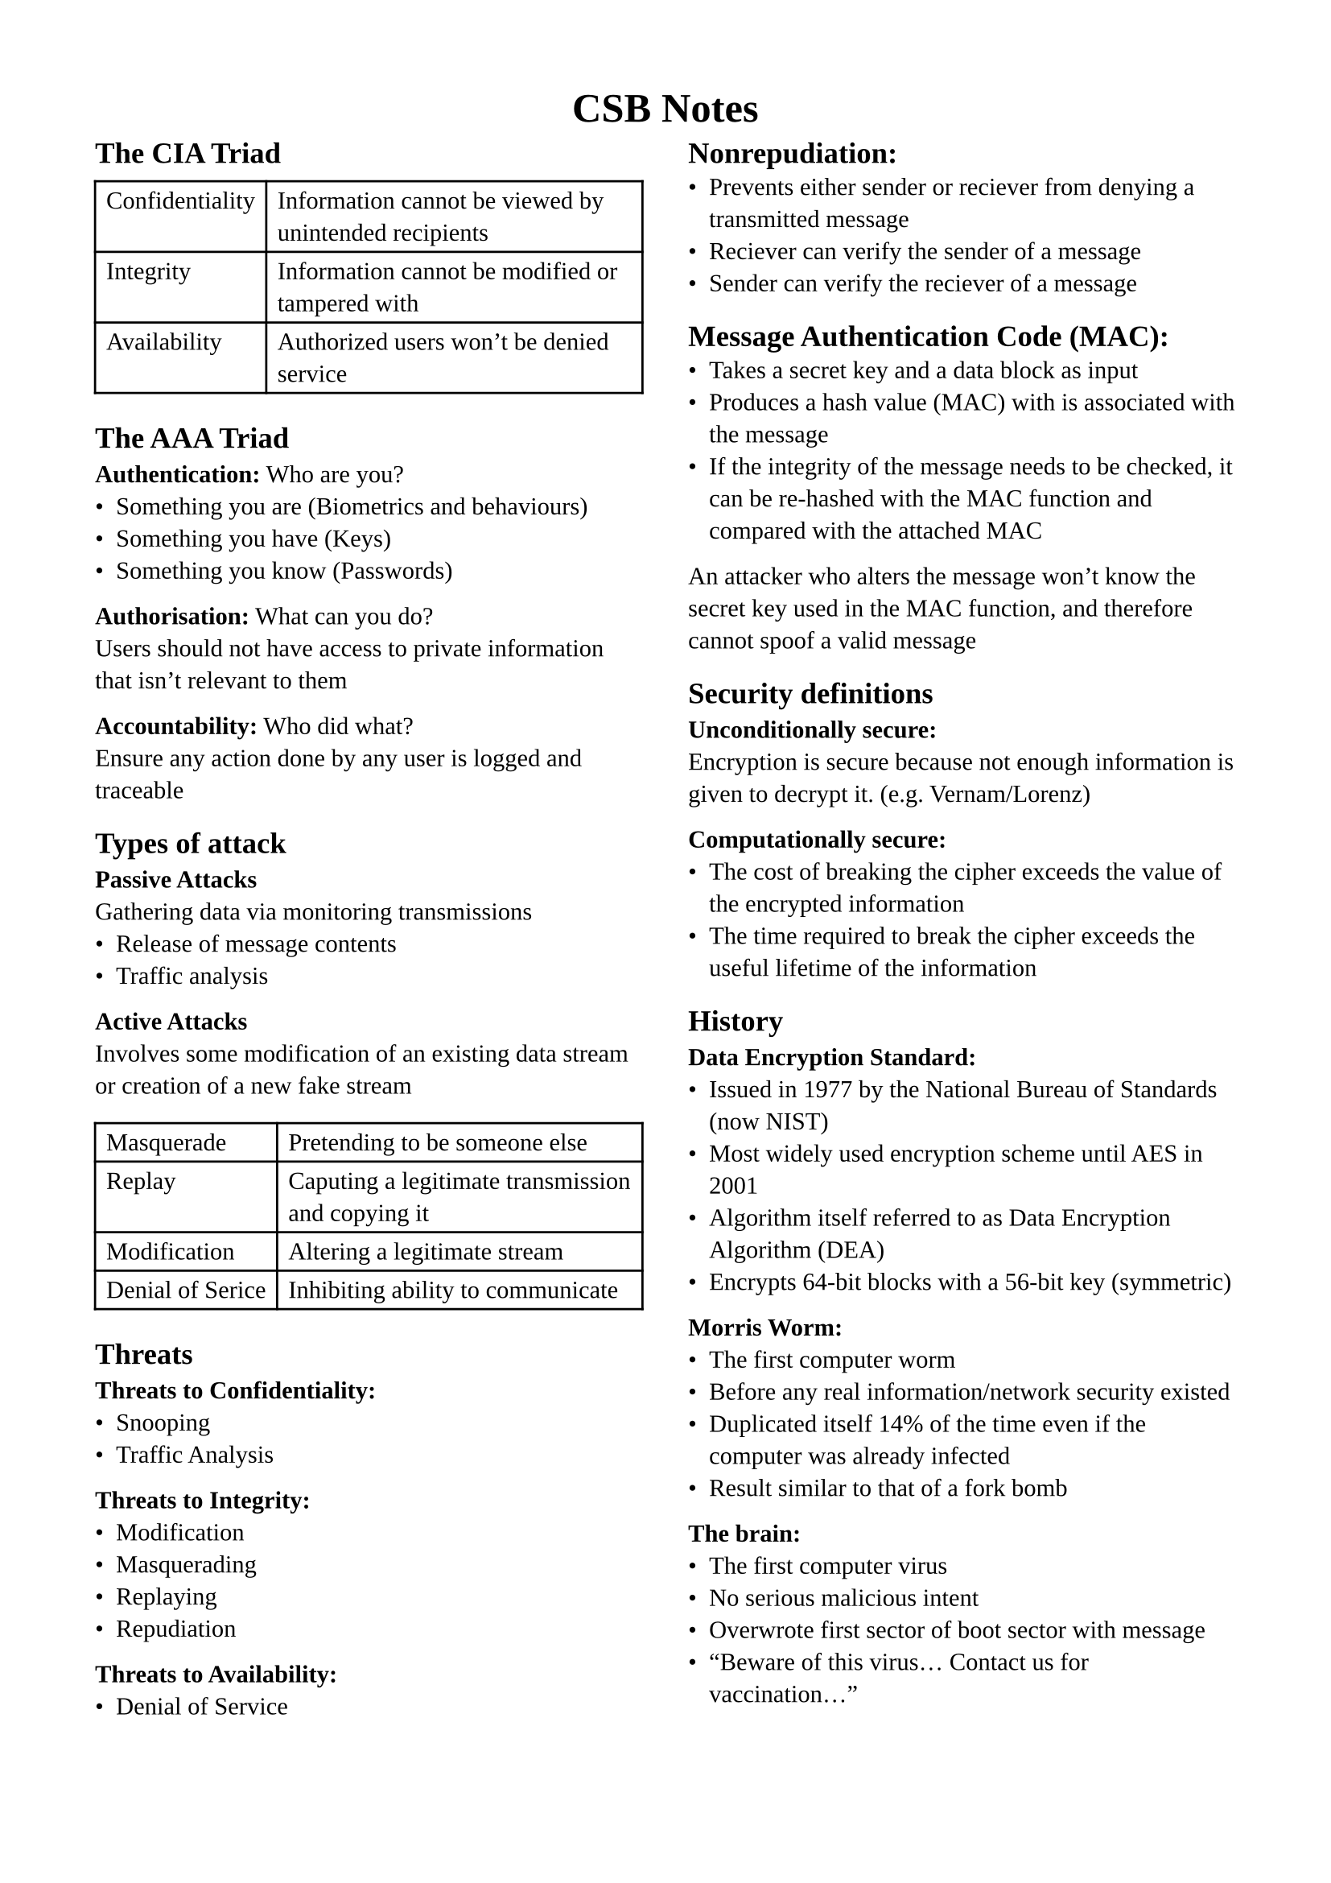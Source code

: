 #set page(margin: 1.5cm)
#set text(
  font: "Liberation Serif",
  size: 11pt,
)
#set list(marker: ([•], [--]))

#let definitions = table.with(columns : (auto, 1fr))

#align(center, text(13pt)[
  #heading[CSB Notes]
])

#show: rest => columns(2, rest)

== The CIA Triad
#definitions(
  [Confidentiality], [Information cannot be viewed by unintended recipients],
  [Integrity], [Information cannot be modified or tampered with],
  [Availability], [Authorized users won't be denied service]
)

== The AAA Triad
*Authentication:* Who are you? \
- Something you are (Biometrics and behaviours)
- Something you have (Keys)
- Something you know (Passwords)

*Authorisation:* What can you do? \
Users should not have access to private information that isn't relevant to them

*Accountability:* Who did what? \
Ensure any action done by any user is logged and traceable

== Types of attack
*Passive Attacks* \
Gathering data via monitoring transmissions
- Release of message contents
- Traffic analysis

*Active Attacks* \
Involves some modification of an existing data stream or creation of a new fake stream
#definitions(
  [Masquerade],[Pretending to be someone else],
  [Replay],[Caputing a legitimate transmission and copying it],
  [Modification],[Altering a legitimate stream],
  [Denial of Serice],[Inhibiting ability to communicate]
)

== Threats
*Threats to Confidentiality:*
- Snooping
- Traffic Analysis

*Threats to Integrity:*
- Modification
- Masquerading
- Replaying
- Repudiation

*Threats to Availability:*
- Denial of Service

#colbreak()

== Nonrepudiation:
- Prevents either sender or reciever from denying a transmitted message
- Reciever can verify the sender of a message
- Sender can verify the reciever of a message

== Message Authentication Code (MAC):
- Takes a secret key and a data block as input
- Produces a hash value (MAC) with is associated with the message
- If the integrity of the message needs to be checked, it can be re-hashed with the MAC function and compared with the attached MAC
An attacker who alters the message won't know the secret key used in the MAC function, and therefore cannot spoof a valid message

== Security definitions
*Unconditionally secure:* \
Encryption is secure because not enough information is given to decrypt it. (e.g. Vernam/Lorenz)

*Computationally secure:* \
- The cost of breaking the cipher exceeds the value of the encrypted information
- The time required to break the cipher exceeds the useful lifetime of the information

== History
*Data Encryption Standard:*
- Issued in 1977 by the National Bureau of Standards (now NIST)
- Most widely used encryption scheme until AES in 2001
- Algorithm itself referred to as Data Encryption Algorithm (DEA)
- Encrypts 64-bit blocks with a 56-bit key (symmetric)

*Morris Worm:*
- The first computer worm
- Before any real information/network security existed
- Duplicated itself 14% of the time even if the computer was already infected
- Result similar to that of a fork bomb

*The brain:*
- The first computer virus
- No serious malicious intent
- Overwrote first sector of boot sector with message
- "Beware of this virus... Contact us for vaccination..."

#colbreak()

== Networking
*Network structure:*
#definitions(
  [Circuit switching],[Dedicated circuit per call used by all data],
  [Packet switching],[Data sent in discrete packets, each with a path]
)

*Multiplexing:*
#definitions(
  [FDM],[Each user gets a fixed channel to communicate on],
  [TDM],[Each user gets allotted time slots during which they can communicate]
)

*OSI model:*
#table(columns: (auto, auto, 1fr),
  [*Protocol #linebreak() Data Unit*],[*Layer*],[*Responsibility*],
  [Data],[Application],[Network Process to Application],
  [Data],[Presentation],[ Data representation and encryption],
  [Data],[Session],[Inter-host communication],
  [Segments],[Transport],[End-to-End connections and Reliability],
  [Packets],[Network],[Path Determination and IP (Logical addressing)],
  [Frames],[Data Link],[MAC and LLC (Physical addressing)],
  [Bits],[Physical],[Media, Signal and Binary Transmission]
)

*Frame*
- A chunk of data created by network communication hardware such as Network Interface Cards and router interfaces
- Frames contain frame delimiters, hardware addresses, and data encapsulated from higher layer protocols

*Packets*
- Typically used to refer to chunks of data created by software
- Internet Protocol is often described as transmitting packets
- Packets contain logical addressing information such as IP addresses and data encapsulated from higher layer protocols

#colbreak()

== Protocols
*Application:*
- Post-Office Protocol (POP3)
- Simple Mail Transfer Protocol (SMTP)
- Domain Network System (DNS)
- File Transfer Protocol (FTP)
- Telnet

*Presentation:*
- Telnet (In slides but Google doesn't agree???)
- Network Data Representation (NDR)
- Lightweight Presentation Protocol (LPP)

*Session:*
- NetBIOS

*Transport:*
- Transmission Control Protocol (TCP)
- User Datagram Protocol (UDP)

*Network:*
- Internet Protocol (IP)
- Address Resolution Protocol (ARP)
- Internet Control Message Protocol (ICMP)

*Data link:*
- Serial Line Internet Protocol (SLIP)
- Point-to-Point Protocol (PPP)

*Physical:*
- IEEE 1394
- Digital Subscriber Line (DSL)
- Integrated Services Digital Network (ISDN)

== Network Attacks
*Categories:*
- Intrusion
- Blocking
- Malware

== Attacks on DNS
*Weakness of DNS:*
- TCP/UDP on port 53 (mostly UDP)
- Unencrypted
- Easily monitored
- Easily redirected
- Can be blocked
- Can be forged (if DNSSEC not used)

*Threats to DNS:*
- Corrupted host platforms
- Wireline and middleware inspection and interception
- Resolvers that leak queries
- Servers that leak queries

#colbreak()

== Attacks on DNS (continued)
*DNS Amplification Attack:*
+ Attacker spoofs a victim's IP address
+ Attacker requests large amounts of data from DNS servers
+ DNS servers send the requested data to the victim's IP
+ Victim essentially recieves a DDoS from the DNS servers

*DNS-over-TLS (DoT)*
- Released in 2016, first established DNS encryption solution
- Uses secure TLS channel on port 853 instead of common port 53
- Prevents attackers seeing or manipulating DNS requests

*DNS-over-HTTPS (DoH)*
- Introduced in 2018
- Uses TLS, like DoT, but does so via HTTPS with port 443

== Attacks on HTTP
*HTTP Session Hijacking / Cookie Stealing:*
+ Attacker injects script onto server
+ Victim authenticates on server
+ Victim's browser sends the session cookie to the attacker
+ Attacker can hijack the user's session

*Session Side Jacking:*
+ Attacker sniffs packets on local network (often unsecured hotspots)
+ If a session isn't entirely encrypted with SSL/TLS, a victim's session key might be contained within packets
+ The attacker can use the session key to hijack the session and impersonate the victim

*Solution:* Use HTTPS

== Attacks on TCP
*TCP Handshake:*
#definitions(
  [SYN],[Client $->$ Server],
  [SYN-ACK],[Client $<-$ Server],
  [ACK],[Client $->$ Server]
)
It's very difficult to intercept a TCP connection that's already established

#colbreak()

*TCP Session Hijacking:* \
Possible when an attacker is on the same network segment as the
target machine.
- Attacker can sniff all back/forth tcp packets and know the seq/ack numbers.
- Attacker can inject a packet with the correct seq/ack numbers with the spoofed IP address.
IP spoofing needs low-level packet programming, OS-based socket programming cannot be used!

*SYN Flooding Attack:* \
An attacker sends a large number of SYN requests to a target's system
- Target uses too much memory and CPU resources to process these fake connection requests
- Target's bandwidth is overwhelmed
Usually SYN flood packets use spoofed source IPs
- No TCP connection is set up (unlike TCP hijacking)
- Hides the attacking source
- Make it difficult for the target to decide which TCP SYNs are malicious and which are from legitimate users

*Potential Solutions for TCP:*
#definitions(
  [Ingress Filtering],[Drop all packets that aren't from expected destination],
  [uRPF Checks],[Only accept packets from interface if forwarding table entry for source IP address matches ingress interface (only works on symmetric routing)]
)

*SYN Flood Defence: SYN Cookie*
- Client sends SYN to server
- Server responds with SYN-ACK cookie
- Honest client responds with ACK
- Server checks response
- If matches SYN-ACK, establishes connection

== IP Spoofing
+ In the most basic IP spoofing attack, the hacker intercepts the TCP handshake before the source manages to send its SYN-ACK message.
+ The hacker sends a fake confirmation including their device address (MAC address) and a spoofed IP address of the original sender.
+ Now the receiver thinks that the connection was established with the original sender, but they're actually communicating with a spoofed IP.
IP address spoofing is most often
used to bypass basic security
measures such as firewalls that
rely on blacklisting.

#colbreak()

== IP Spoofing (continued)
*Denial of service* \
An attacker can send out millions of requests for files with a spoofed IP addresses, causing all of the responses to be sent to the victim's device.

*Man-in-the-middle attacks* \
If you're browsing an insecure HTTP address, an attacker can use IP spoofing to pretend they're both you and the service you're speaking to, thereby fooling both parties and gaining access to your communications.

== Attacks on ARP
*Address Resolution Protocol (ARP):*
- Each IP node (Host, Router) on LAN has an ARP table
- The ARP table contains mappings from IP to MAC \<IP address; MAC address; TTL>
- TTL = Time To Live: Time after which the mapping will be forgotten
- Works by broadcasting requests and caching responses

*ARP Spoofing:*
- ARP table is updated whenever a response is recieved
- Requests are not tracked
- ARP announcements are not authenticated
- A rogue machine can use this to spoof other machines

*ARP Spoofing Countermeasures:*
- Using static entries (hard to manage)
- Check for multiple occurences of the same MAC
- Software detection solutions (Anti-arpspoof, Xarp, Arpwatch)

== MITM Attacks
- ARP cache poisoning
- DNS spoofing
- IP spoofing
- Rogue WiFi access point
- SSL spoofing

== Radio Jamming Attack
By creating a noisy radio signal, we can cause enough interference to disrupt legitimate communication.

== Common types of DDoS attack:
- Application layer attacks (generate huge amounts of HTTP requests)
- Protocol attacks (Network/Transport Layer, e.g. SYN flooding)
- Volumetric attacks (e.g. DNS Amplification)

#colbreak()

== SQL Injection
Used to manipulate operations on databases, with the eventual goal of complete control over it.

== Cross-site scripting (XSS)
- Attacker injects malicious scripts into web applications
- Script will run on victim's devices when they use the app
- Can be used for session stealing

== Firewalls
- Filters traffic between a protected network and the outside
- Usually runs on a dedicated device, as performance is critical
- Usually runs on a minimal and proprietary OS to reduce attack sites
- Provides a focal point for monitoring
- Provides a central point for access control
- Limits the potential damage from a network security issue
- Doesn't protect against malicious insiders
- Doesn't protect connections that do go through
- Doesn't completely protect against new threats
- Doesn't protect against viruses, trojans, etc.

*Generic Techniques for Enforcing Policy:*
- Service Control: Determine the types of Internet services that can be accessed
- Direction Control: Determine the direction in which particular service requests are allowed
- User Control: Controls access to a service according to which user is attempting to access it.

*Types of Firewall:*
- Packet Filtering Firewall (Works at Network layer, IP)
- Circuit-level Gateway (Works at Transport layer, TCP)
- Stateful Inspection Firewall
- Application Level Gateway (Works at higher layers)

*Packet Filtering:*
- Simple and effective, uses packet addresses and transport protocol type to determine policy
- Works at most up to Transport layer, but on packet level
- Stateless
- Fast processing
- Lack of upper-layer functionality
- Doesn't supported advanced user authentication schemes
- Cannot block specific application commands. All-or-nothing

#colbreak()

== Firewalls (continued)
*Application-level Gateway (AKA Application Proxy):*
- Acts as a relay for Application-level traffic
- Tends to be more secure than packet filters
- Large processing overhead as all traffic must be forwarded

*Stateful Inspection Firewall:*
- Maintains state from one packet to another in the input stream
- Good at detecting attacks split across muliple packets

*Circuit-level Gateway (AKA Circuit-level proxy):*
- Can be stand-alone, or can be performed by an application-level gateway for specific applications
- Does not permit end-to-end TCP connections
- Traffic will appear as if it's coming from the gateway itself

*Personal Firewalls:*
- Useful to compensate for lack of regular firewall
- Can generate logs of accesses

== Intrusion Detection System (IDS)
- Typically a dedicated device on a system that monitors for malicious or suspicious events
- Monitors user and system activiy
- Audits system config for vulnerabilities and misconfigurations
- Assessing integrity of critical systems and data
- Recognizing known attack patterns in system activity
- Installs and operates traps to record information about intruders

*Signature-Based Intrusion Detection:*
- Performs simple pattern-matching corresponding to known attacks, such as lots of incoming TCP SYN packets on many ports
- Cannot detect attack patterns that aren't yet part of their attack pattern database
- Attacks will try to modify basic attacks to not match common attack signatures
- Often uses lots of statistical analysis

*Heuristic Intrusion Detection:*
- Instead of looking for specific patterns, looks for odd behaviour
- e.g. One specific user may not often use many admistrator utilities. If they suddenly try to access lots of sensitive management utilities, an attacker may have gained access to their account

#colbreak()

*Responding to Alarms:*
- Monitor and collect data about the situation
- Act to protect the system, like locking certain resources
- Alert a human to the situation

*Effectiveness:*
- IDSs can't be perfect. The degree of false positives and false negatives represents the sensitivity of the IDS, which can usually be tuned by a system administrator
- The Detection Rate (DR) is calculated by (TP)/(TP+FN)
- The Precision is calculated by (TP)/(TP+FP)
(TP = True Positive, FN = False Negative, FP = False Negative)

*Instrusion Prevention System (IPS):* IDS + Firewall

== SSL/TLS:
- Developed by Netscape Communications
- Security layer between the transport and application layers to protect data exchanges
- Ensures the protection of TCP-based applications (http, telnet, ftp…)
- Secure applications are renamed: https, telnets, ftps

*SSL version 3.0:*
- Last SSL version released in 1996
- Integrated in Netscape Navigator and Microsoft Internet Explorer
- Broadly used over Internet to protect exchanges to online web services (bank, electronic commerce…)
- SSLv3 deprecated by Internet Engineering Task Force (IETF) standard organisation in June 2015 (RFC 7568)  as non sufficiently secure

*Transport Layer Security (TLS):* \
Similar to SSL 3.0 but with a few adjustments:
- HMAC construction considered by IPsec is adopted
- Key exchange mechanism based on open-source Data Security Standard

*Initialization phase:*
- Server must authenticate to client with public key certificate
- Client can optionally authenticate itself to server
- Negotiation of security services and mechanisms
- Establishment of a secret (master) key
- Phase implemented by the TLS Handshake Protocol

*Data Protection Phase (TLS 1.0-1.2):*
- Data confidentiality
- Data integrity/authentication
- Usage of symmetric encryption to protect this phase
- Phase implemented by the TLS Record Protocol

#colbreak()

== TLS (continued)
*TLS Record Protocol:*
- Fragmentation:    Data blocks are split into smaller fragments
- Compression:      Data fragments are compressed
- Encryption:       Data fragments are encrypted
- MAC Introduction: Ciphered fragments are appended with a MAC

*TLS Sub-Protocols:*
- Alert: Alarms transmissions through the Record Protocol
- Change Cipher-Spec: Move to a new security context by the sender
- Application Data: Direct data communication to the Record Protocol
- Handshake: Authentication and security parameters established

*TLS Handshake Protocol:* \
This sub-protocol enables the server and client to:
- Agree on the TLS version
- Agree on security parameters (compression + encryption algorithms)
- Authenticate each other
- Exchange master keys
- Perform replay detection
- Detect message integrity problems

*Key Exchange Methods:*
- RSA
- DH-DSS
- DH_RSA
- DHE_DSS
- DHE_RSA
- DH_anon

*Ciphering Algorithms:*
- RC4_128
- 3DES_EDE
- AES_128_CBC
- AES_256_CBC

*Hash Functions:*
- MD5
- SHA-1
- SHA-256

#colbreak()

== IP Security (IPsec):
Used to protect IP traffic between two remote networks
Initialization Phase:
- Both entities must authenticate each other (public key + shared secret)
- Negotiation of security services and mechanisms
- Establishment of a secret key
- Phase implemented by the Application level module IKE (Internet Key Exchange)
*Data Protection Phase:*
- Data confidentiality
- Data integrity/authentication
- Usage of symmetric encryption to protect this phase
- Phase implemented by the IPsec sub-protocol: AH (Authentication Header) or ESP (Encapsulating Security Payload)
- Possibility to create a protected tunnel or to secure an IP packet flow

*IPsec Sub-Protocols:*
- Authentication Header:
  - Integrity and Authentication of data origin
  - Replay Detection (optional)
  - Protection over the packet content and part of the header
  - Protocol number: 51
- Encapsulating Security Payload:
  - Data Confidentiality (optional)
  - Integrity and Authentication of data origin
  - Replay Detection (optional)
  - Protection over packet content only

*IPsec protection modes:*
#definitions(
  [Transport],[Only the content of the packet and some fields are protected. Usable only between ends of connection],
  [Tunnel],[All fields of the packet are protected before being encapsulated in another packet]
)

*Uses of modes:*
#table(columns: (auto,auto),
  [End-to-end Protection],[Tunnel/Transport],
  [Protection over Network Segments],[Tunnel],
  [Access from a nomad],[L2TP Tunnel protected by IPsec in Transport mode]
)

#colbreak()

== Software Security
*Memory corruption bugs:* \
Property of memory unsafe languages. Can lead to:
- arbitrary read
- arbitrary write
- control flow hijack
- control flow corruption

*Pointers:*
- Allow you to refer to (semi) arbitrary memory addresses
- To introduce a bug: Get a pointer pointing somewhere it shouldn't

#definitions(
  [Spacial safety],[Attempting to access out-of-bounds memory],
  [Temporal safety],[Attempting to access memory that was previously freed]
)

*How do we fix these:*\
Short term:
- Do not teach programmers unsafe practice
- Listen to your compiler 
Longer term:
- Maybe we should make it harder to do dangerous things?
- Language standard, compilers, and tools evolve.

*Buffer Overflow:*
- Caused by writing more data than intended
- Leads to memory corruption
Arrays are fixed-size blocks of contiguous memory. It's very easy to fall out of the allocated region.

*Consequences:*
- Unintended modification of all memory
- Arbitrary code execution

*Counermeasures:*
- Modern CPUs don't allow you to write and execute regions of memory at the same time
  - This can still be circumvented with attacks like a "return to libc" attack
- Stack canaries
  - By inserting a number before the return address, we can validate that it hasn't been corrupted later
- Shadow stacks
  - Keep a second stack that contains only returna addresses
  - Check for consistency with main stack
  - Not implemented everywhere
- Use safer functions
  - strnpcy is better than strcpy 
  - fgets is better than gets

#colbreak()

*Format String Errors:*
- Formatted output functions consist of a format string and a variable number  of arguments
- By manipulating the format string, we can control execution of the formatted output
- If there are more placeholders than arguments in the format string, the result is undefined
- Arguments expected to be passed on the stack, so printf starts reading values from the stack
- Can be exploited for writing to memory that is out-of-bounds

// Gonna leave a break here due to the marge jump in topic
#colbreak()

= Operating Systems
- Multiplexing: allows multiple people or programs to use the same set of hardware resources -- processors, memory, disks, network connection -- safely and efficiently.
- Abstractions: processes, threads, address spaces, files, and sockets simplify the usage of hardware resources by organizing information or implementing new capabilities.
== 1940-1955
- Computer are exotic experimental equipment
- Program in machine language
- Use plugboard to direct computer
- Program manually loaded via card decks
- Goal: churn table of numbers (e.g. accounting)

== 1955-1970
- Move the users away from the computer, give them terminal
- OS is a simple batch-processing program that:
  - Loads a user job
  - Runs it
  - Moves to the next job
- Program fails? Record memory, save it, move on
- Efficient use of hardware (less “downtime”)
- Hard to debug

*Problems:*
- Utilization is low (one job at a time)
- No protection between different jobs
- Short jobs get stuck behind long ones

*Solutions:*
- Seperate code and data for better memory protection
- Multiprogramming: many users share the system
- Scheduling: let short jobs finish quickly

*The First OS:*
- OS/360 introduced in 1963
- Lecture notes seem to suggest it didn't really work until 1968 but I don't have any other source for that
- Written in assembly code

== 1970-1980
- Interactive timesharing: many people use the same machine at once
- Terminals are cheap: everyone gets one! 
- Emergence of the file systems
- Try to give reasonable response time 
- Compatible Time-Sharing System (CTSS)
  - Developed at MIT
  - The first general-purpose time-sharing system
  - Pioneered much of the work on scheduling
  - Motivation for MULTICS
- MULTICS
  - Joint development by MIT, Bell Labs, General Electric
  - One computer for everyone, people will buy computing as they buy electricity
  - Many influential ideas: hierarchical file systems, devices as files

== UNIX
- Ken Thompson (worked on MULTICS) wanted to use an old computer available at Bell Labs
- He and Dennis Ritchie built a system built by programmers for programmers
- Originally in assembly, later rewritten in C
- Universities got the code for experimentation
- Berkeley added virtual memory support
- DARPA selected UNIX as its networking platform (ARPANET)
- UNIX becomes a commercial OS
- Important ideas popularized by UNIX
  - OS written in a high-level language
  - OS is portable across hardware platforms
  - Mountable file systems

== 1980-1990
- Put a computer in each terminal!
- CP/M first personal computer operating system.
- IBM needed an OS for its PC, CP/M behind schedule
- Approached Bill Gates (Microsoft) to build one
- Gates approached Seattle Computer Products, bought 86-DOS, and created MS-DOS
- Goal: run  Control Program/Monito (CP/M) programs and be ready quickly
- Market is broken horizontally
  - Hardware
  - OSes
  - Applications

== 1990s-Today
- Connectivity is main priority
- Networked applications propel industry
  - Email
  - Web
- Protection and multiprogramming less important for individual machines
- Protection and multiprogramming more important for servers
- New network-based architectures
  - Clusters
  - Grids
  - Distributed Operating Systems
  - Cloud
- Linux everywhere! (except in workstations)

#colbreak()

== Protection Boundaries
- Multiple privilege levels
- Different software can run with different privileges
- Processors provide at least two different modes
  - User space: How "regular" programs run 
  - Kernel mode: How the kernel runs
- The mode determine a number of things
  - What instructions may be executed
  - How addresses are translated
  - What memory locations can be accessed

*Example: Intel*
#definitions(
  [Ring 0],[Most privileged level, where kernel runs],
  [Ring 1/2],[Designed to run device drivers, more restrictions than the kernel, often ignored],
  [Ring 3],[Where "normal" processes live]
)
- Memory is divided into segments
- Each segment has a privilege level (0 to 3)
- Processor maintain a current privilege level (CPL)
- Can read/write in segment when CPL $>=$ segment privilege
- Cannot directly call code in segment where CPL < segment privilege

*Example: MIPS*
#definitions(
  [User mode],[Can access CPU registers; flat uniform virtual memory address space],
  [Kernel mode],[Can access memory mapping hardware and special registers]
)

*Changing Protection Level*
- Sleeping beauty approach
  - Wait for something to happens to wake up the kernel
- Alarm clock approach
  - Set a timer that generate an interrupt when it finishes

*System Calls*
- Allows userspace programs to interact with the kernel
- Defined by the API of the operating system

*Traps*
- An application does unintentionally something it should not
  - Attempts to divide by 0
  - Attempts to access invalid memory
- Any response directly affects the program that generated the trap
- After a trap has been handled, the processer returns to it's previous activity

#colbreak()

*Interrupts*
- A hardware or software signal that demands attention from the OS
- Handled independently of any user program, unlike a trap